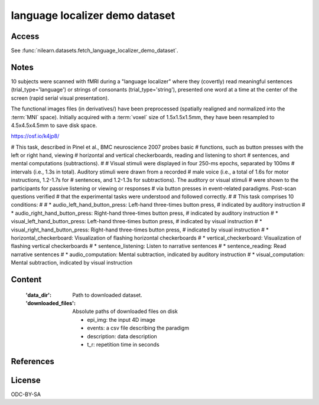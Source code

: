 .. _language_localizer_dataset:

language localizer demo dataset
===============================

Access
------
See :func:`nilearn.datasets.fetch_language_localizer_demo_dataset`.

Notes
-----
10 subjects were scanned with fMRI during a "language localizer"
where they (covertly) read meaningful sentences (trial_type='language')
or strings of consonants (trial_type='string'),
presented one word at a time at the center of the screen (rapid serial visual presentation).

The functional images files (in derivatives/)
have been preprocessed (spatially realigned and normalized into the :term:`MNI` space).
Initially acquired with a :term:`voxel` size of 1.5x1.5x1.5mm,
they have been resampled to 4.5x4.5x4.5mm to save disk space.

https://osf.io/k4jp8/


# This task, described in Pinel et al., BMC neuroscience 2007 probes basic
# functions, such as button presses with the left or right hand, viewing
# horizontal and vertical checkerboards, reading and listening to short
# sentences, and mental computations (subtractions).
#
# Visual stimuli were displayed in four 250-ms epochs, separated by 100ms
# intervals (i.e., 1.3s in total). Auditory stimuli were drawn from a recorded
# male voice (i.e., a total of 1.6s for motor instructions, 1.2-1.7s for
# sentences, and 1.2-1.3s for subtractions). The auditory or visual stimuli
# were shown to the participants for passive listening or viewing or responses
# via button presses in event-related paradigms.  Post-scan questions verified
# that the experimental tasks were understood and followed correctly.
#
# This task comprises 10 conditions:
#
# * audio_left_hand_button_press: Left-hand three-times button press,
#   indicated by auditory instruction
# * audio_right_hand_button_press: Right-hand three-times button press,
#   indicated by auditory instruction
# * visual_left_hand_button_press: Left-hand three-times button press,
#   indicated by visual instruction
# * visual_right_hand_button_press:  Right-hand three-times button press,
#   indicated by visual instruction
# * horizontal_checkerboard: Visualization of flashing horizontal checkerboards
# * vertical_checkerboard: Visualization of flashing vertical checkerboards
# * sentence_listening: Listen to narrative sentences
# * sentence_reading: Read narrative sentences
# * audio_computation: Mental subtraction, indicated by auditory instruction
# * visual_computation: Mental subtraction, indicated by visual instruction

Content
-------
    :'data_dir': Path to downloaded dataset.

    :'downloaded_files': Absolute paths of downloaded files on disk

        - epi_img: the input 4D image

        - events: a csv file describing the paradigm

        - description: data description

        - t_r: repetition time in seconds

References
----------


License
-------
ODC-BY-SA

